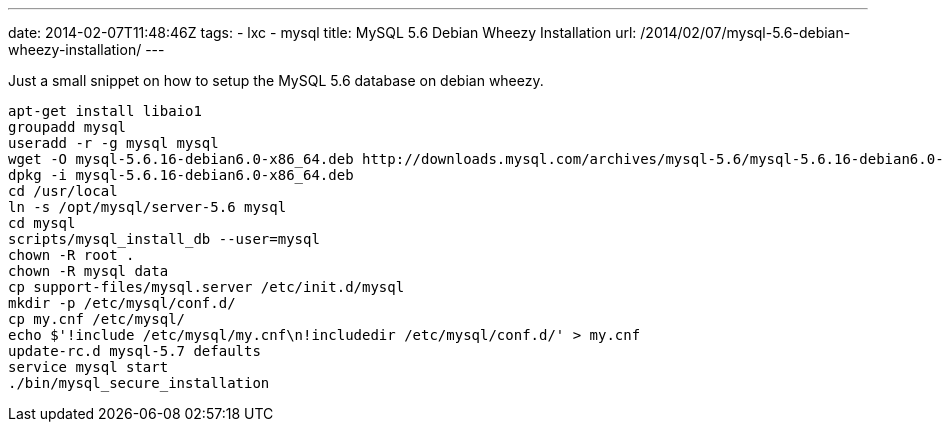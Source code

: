 ---
date: 2014-02-07T11:48:46Z
tags:
- lxc
- mysql
title: MySQL 5.6 Debian Wheezy Installation
url: /2014/02/07/mysql-5.6-debian-wheezy-installation/
---

Just a small snippet on how to setup the MySQL 5.6 database on debian wheezy.

[source, bash]
----
apt-get install libaio1
groupadd mysql
useradd -r -g mysql mysql
wget -O mysql-5.6.16-debian6.0-x86_64.deb http://downloads.mysql.com/archives/mysql-5.6/mysql-5.6.16-debian6.0-x86_64.deb
dpkg -i mysql-5.6.16-debian6.0-x86_64.deb
cd /usr/local
ln -s /opt/mysql/server-5.6 mysql
cd mysql
scripts/mysql_install_db --user=mysql
chown -R root .
chown -R mysql data
cp support-files/mysql.server /etc/init.d/mysql
mkdir -p /etc/mysql/conf.d/
cp my.cnf /etc/mysql/
echo $'!include /etc/mysql/my.cnf\n!includedir /etc/mysql/conf.d/' > my.cnf
update-rc.d mysql-5.7 defaults
service mysql start
./bin/mysql_secure_installation
----

